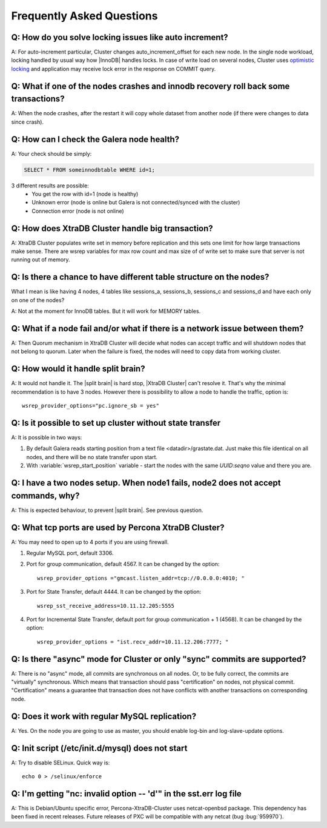 .. _faq:

============================
 Frequently Asked Questions
============================

Q: How do you solve locking issues like auto increment?
========================================================
A: For auto-increment particular, Cluster changes auto_increment_offset
for each new node.
In the single node workload, locking handled by usual way how |InnoDB| handles locks. 
In case of write load on several nodes, Cluster uses `optimistic locking <http://en.wikipedia.org/wiki/Optimistic_concurrency_control>`_ and application may receive lock error in the response on COMMIT query.

Q: What if one of the nodes crashes and innodb recovery roll back some transactions? 
=====================================================================================
A: When the node crashes, after the restart it will copy whole dataset from another node
(if there were changes to data since crash). 

Q: How can I check the Galera node health?
==========================================
A:  Your check should be simply: 

.. code-block:: mysql

    SELECT * FROM someinnodbtable WHERE id=1;

3 different results are possible:
   * You get the row with id=1 (node is healthy)
   * Unknown error (node is online but Galera is not connected/synced with the cluster)
   * Connection error (node is not online)

Q: How does XtraDB Cluster handle big transaction?
==================================================
A: XtraDB Cluster populates write set in memory before replication and this sets one limit for how large transactions make sense. There are wsrep variables for max row count and max size of of write set to make sure that server is not running out of memory.

Q: Is there a chance to have different table structure on the nodes? 
=====================================================================
What I mean is like having 4 nodes, 4 tables like sessions_a, sessions_b, sessions_c and sessions_d and have each only on one of the nodes? 

A: Not at the moment for InnoDB tables. But it will work for MEMORY tables.

Q: What if a node fail and/or what if there is a network issue between them? 
=============================================================================
A: Then Quorum mechanism in XtraDB Cluster will decide what nodes can accept traffic
and will shutdown nodes that not belong to quorum. Later when the failure is fixed,
the nodes will need to copy data from working cluster.

Q: How would it handle split brain? 
====================================
A: It would not handle it. The |split brain| is hard stop, |XtraDB Cluster| can't resolve it.
That's why the minimal recommendation is to have 3 nodes. 
However there is possibility to allow a node to handle the traffic, option is: ::
  
  wsrep_provider_options="pc.ignore_sb = yes"

Q: Is it possible to set up cluster without state transfer
==========================================================
A: It is possible in two ways:

1. By default Galera reads starting position from a text file <datadir>/grastate.dat. Just make this file identical on all nodes, and there will be no state transfer upon start.
2. With :variable:`wsrep_start_position` variable - start the nodes with the same *UUID:seqno* value and there you are.

Q: I have a two nodes setup. When node1 fails, node2 does not accept commands, why?
====================================================================================
A: This is expected behaviour, to prevent |split brain|. See previous question.

Q: What tcp ports are used by Percona XtraDB Cluster?
======================================================
A: You may need to open up to 4 ports if you are using firewall.

1. Regular MySQL port, default 3306.

2. Port for group communication, default 4567. It can be changed by the option: ::

     wsrep_provider_options ="gmcast.listen_addr=tcp://0.0.0.0:4010; "

3. Port for State Transfer, default 4444. It can be changed by the option: ::

     wsrep_sst_receive_address=10.11.12.205:5555

4. Port for Incremental State Transfer, default port for group communication + 1 (4568). It can be changed by the option: ::

     wsrep_provider_options = "ist.recv_addr=10.11.12.206:7777; "

Q: Is there "async" mode for Cluster or only "sync" commits are supported? 
===========================================================================
A: There is no "async" mode, all commits are synchronous on all nodes.
Or, to be fully correct, the commits are "virtually" synchronous. Which
means that transaction should pass "certification" on nodes, not physical commit.
"Certification" means a guarantee that transaction does not have conflicts with 
another transactions on corresponding node.

Q: Does it work with regular MySQL replication?
================================================
A: Yes. On the node  you are going to use as master, you should enable log-bin and log-slave-update options.

Q: Init script (/etc/init.d/mysql) does not start
=================================================
A: Try to disable SELinux. Quick way is: ::
  
  echo 0 > /selinux/enforce

Q: I'm getting "nc: invalid option -- 'd'" in the sst.err log file
==================================================================
A: This is Debian/Ubuntu specific error, Percona-XtraDB-Cluster uses netcat-openbsd package. This dependency has been fixed in recent releases. Future releases of PXC will be compatible with any netcat (bug :bug:`959970`).


